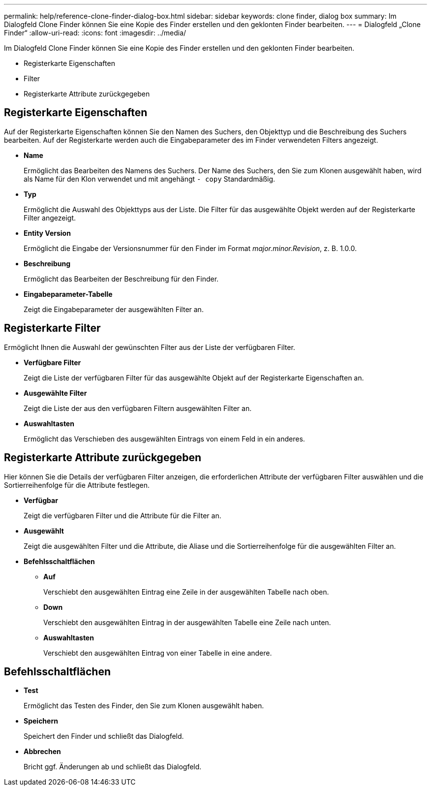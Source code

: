 ---
permalink: help/reference-clone-finder-dialog-box.html 
sidebar: sidebar 
keywords: clone finder, dialog box 
summary: Im Dialogfeld Clone Finder können Sie eine Kopie des Finder erstellen und den geklonten Finder bearbeiten. 
---
= Dialogfeld „Clone Finder“
:allow-uri-read: 
:icons: font
:imagesdir: ../media/


[role="lead"]
Im Dialogfeld Clone Finder können Sie eine Kopie des Finder erstellen und den geklonten Finder bearbeiten.

* Registerkarte Eigenschaften
* Filter
* Registerkarte Attribute zurückgegeben




== Registerkarte Eigenschaften

Auf der Registerkarte Eigenschaften können Sie den Namen des Suchers, den Objekttyp und die Beschreibung des Suchers bearbeiten. Auf der Registerkarte werden auch die Eingabeparameter des im Finder verwendeten Filters angezeigt.

* *Name*
+
Ermöglicht das Bearbeiten des Namens des Suchers. Der Name des Suchers, den Sie zum Klonen ausgewählt haben, wird als Name für den Klon verwendet und mit angehängt `- copy` Standardmäßig.

* *Typ*
+
Ermöglicht die Auswahl des Objekttyps aus der Liste. Die Filter für das ausgewählte Objekt werden auf der Registerkarte Filter angezeigt.

* *Entity Version*
+
Ermöglicht die Eingabe der Versionsnummer für den Finder im Format _major.minor.Revision_, z. B. 1.0.0.

* *Beschreibung*
+
Ermöglicht das Bearbeiten der Beschreibung für den Finder.

* *Eingabeparameter-Tabelle*
+
Zeigt die Eingabeparameter der ausgewählten Filter an.





== Registerkarte Filter

Ermöglicht Ihnen die Auswahl der gewünschten Filter aus der Liste der verfügbaren Filter.

* *Verfügbare Filter*
+
Zeigt die Liste der verfügbaren Filter für das ausgewählte Objekt auf der Registerkarte Eigenschaften an.

* *Ausgewählte Filter*
+
Zeigt die Liste der aus den verfügbaren Filtern ausgewählten Filter an.

* *Auswahltasten*
+
Ermöglicht das Verschieben des ausgewählten Eintrags von einem Feld in ein anderes.





== Registerkarte Attribute zurückgegeben

Hier können Sie die Details der verfügbaren Filter anzeigen, die erforderlichen Attribute der verfügbaren Filter auswählen und die Sortierreihenfolge für die Attribute festlegen.

* *Verfügbar*
+
Zeigt die verfügbaren Filter und die Attribute für die Filter an.

* *Ausgewählt*
+
Zeigt die ausgewählten Filter und die Attribute, die Aliase und die Sortierreihenfolge für die ausgewählten Filter an.

* *Befehlsschaltflächen*
+
** *Auf*
+
Verschiebt den ausgewählten Eintrag eine Zeile in der ausgewählten Tabelle nach oben.

** *Down*
+
Verschiebt den ausgewählten Eintrag in der ausgewählten Tabelle eine Zeile nach unten.

** *Auswahltasten*
+
Verschiebt den ausgewählten Eintrag von einer Tabelle in eine andere.







== Befehlsschaltflächen

* *Test*
+
Ermöglicht das Testen des Finder, den Sie zum Klonen ausgewählt haben.

* *Speichern*
+
Speichert den Finder und schließt das Dialogfeld.

* *Abbrechen*
+
Bricht ggf. Änderungen ab und schließt das Dialogfeld.


